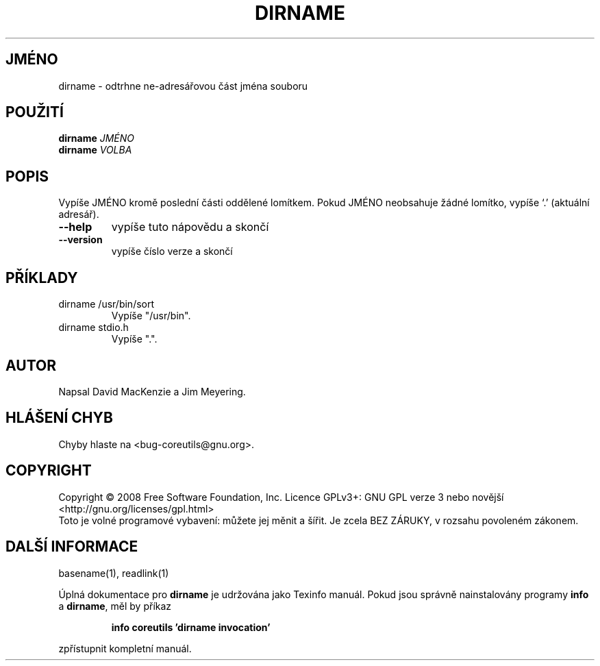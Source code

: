 .\" DO NOT MODIFY THIS FILE!  It was generated by help2man 1.35.
.\"*******************************************************************
.\"
.\" This file was generated with po4a. Translate the source file.
.\"
.\"*******************************************************************
.TH DIRNAME 1 "říjen 2008" "GNU coreutils 7.0" "Uživatelské příkazy"
.SH JMÉNO
dirname \- odtrhne ne\-adresářovou část jména souboru
.SH POUŽITÍ
\fBdirname\fP \fIJMÉNO\fP
.br
\fBdirname\fP \fIVOLBA\fP
.SH POPIS
.\" Add any additional description here
.PP
Vypíše JMÉNO kromě poslední části oddělené lomítkem. Pokud JMÉNO
neobsahuje žádné lomítko, vypíše `.' (aktuální adresář).
.TP 
\fB\-\-help\fP
vypíše tuto nápovědu a skončí
.TP 
\fB\-\-version\fP
vypíše číslo verze a skončí
.SH PŘÍKLADY
.TP 
dirname /usr/bin/sort
Vypíše "/usr/bin".
.TP 
dirname stdio.h
Vypíše ".".
.SH AUTOR
Napsal David MacKenzie a Jim Meyering.
.SH "HLÁŠENÍ CHYB"
Chyby hlaste na <bug\-coreutils@gnu.org>.
.SH COPYRIGHT
Copyright \(co 2008 Free Software Foundation, Inc.  Licence GPLv3+: GNU GPL
verze 3 nebo novější <http://gnu.org/licenses/gpl.html>
.br
Toto je volné programové vybavení: můžete jej měnit a šířit. Je
zcela BEZ ZÁRUKY, v rozsahu povoleném zákonem.
.SH "DALŠÍ INFORMACE"
basename(1), readlink(1)
.PP
Úplná dokumentace pro \fBdirname\fP je udržována jako Texinfo
manuál. Pokud jsou správně nainstalovány programy \fBinfo\fP a \fBdirname\fP,
měl by příkaz
.IP
\fBinfo coreutils 'dirname invocation'\fP
.PP
zpřístupnit kompletní manuál.
